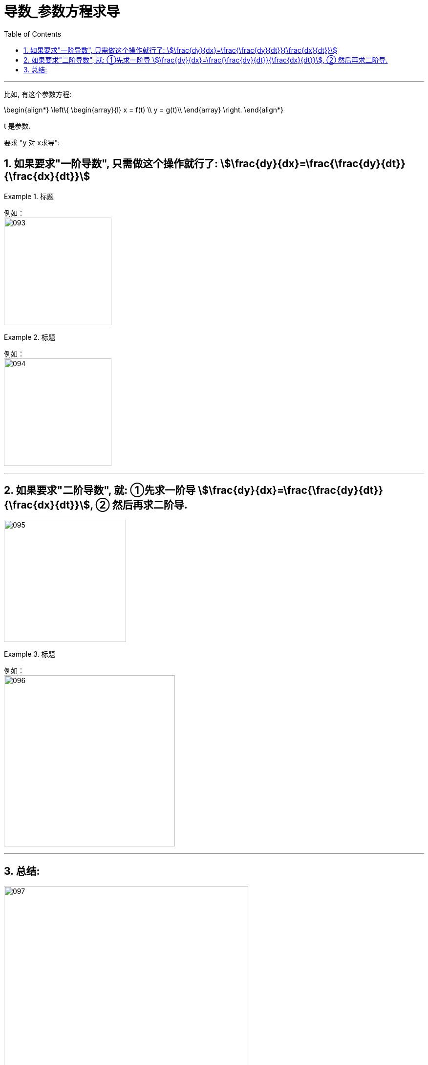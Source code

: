 = 导数_参数方程求导
:toc: left
:toclevels: 3
:sectnums:

---

比如, 有这个参数方程:

\begin{align*}
\left\{ \begin{array}{l}
	x = f(t) \\
	y = g(t)\\
\end{array} \right.
\end{align*}

t 是参数.

要求 "y 对 x求导":

== 如果要求"一阶导数", 只需做这个操作就行了:  stem:[\frac{dy}{dx}=\frac{\frac{dy}{dt}}{\frac{dx}{dt}}]

.标题
====
例如： +
image:img/093.png[,220]
====


.标题
====
例如： +
image:img/094.png[,220]
====

---

== 如果要求"二阶导数", 就: ①先求一阶导 stem:[\frac{dy}{dx}=\frac{\frac{dy}{dt}}{\frac{dx}{dt}}], ② 然后再求二阶导.

image:img/095.png[,250]


.标题
====
例如： +
image:img/096.png[,350]
====

---

== 总结:

image:img/097.png[,500]


